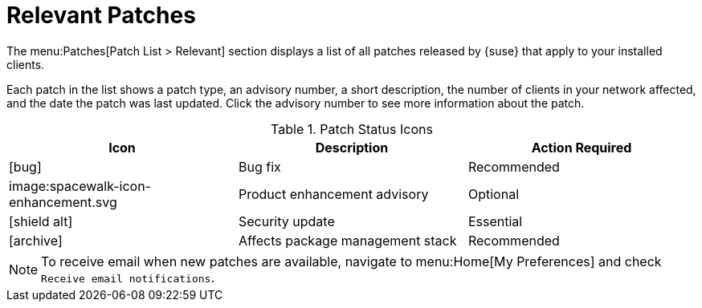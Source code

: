 [[ref.webui.patches.relevant]]
= Relevant Patches

The menu:Patches[Patch List > Relevant] section displays a list of all patches released by {suse} that apply to your installed clients.

Each patch in the list shows a patch type, an advisory number, a short description, the number of clients in your network affected, and the date the patch was last updated.
Click the advisory number to see more information about the patch.


[[patch-status]]
[cols="1,1,1", options="header"]
.Patch Status Icons
|===
| Icon | Description | Action Required
| icon:bug[role="none"] | Bug fix | Recommended
| image:spacewalk-icon-enhancement.svg | Product enhancement advisory | Optional
| icon:shield-alt[role="yellow"] | Security update | Essential
| icon:archive[role="none"]| Affects package management stack | Recommended
|===


[NOTE]
====
To receive email when new patches are available, navigate to menu:Home[My Preferences] and check [guimenu]``Receive email notifications``.
====